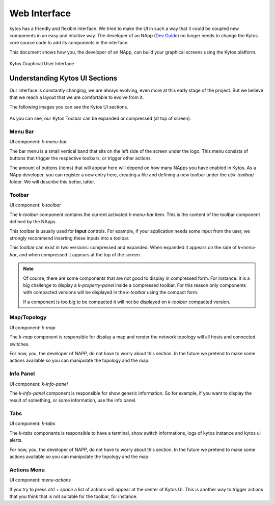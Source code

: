 *************
Web Interface
*************

kytos has a friendly and flexible interface.  We tried to make the UI in such a
way that it could be coupled new components in an easy and intuitive way.
The developer of an NApp (`Dev Guide
<https://docs.kytos.io/kytos/developer/>`_) no longer needs to change the
Kytos core source code to add its components in the interface.

This document shows how you, the developer of an NApp, can build your graphical
screens using the Kytos platform.

.. figure:: kytos-ui.png
   :alt: Kytos Graphical User Interface
   :align: center

   Kytos Graphical User Interface

Understanding Kytos UI Sections
*******************************

Our interface is constantly changing, we are always evolving, even more at this
early stage of the project. But we believe that we reach a layout that we are
comfortable to evolve from it.

The following images you can see the Kytos UI sections.

.. figure:: kytos-ui-parts.png
   :alt: Kytos Graphical User Interface
   :align: center

As you can see, our Kytos Toolbar can be expanded or compressed (at top of
screen).

Menu Bar
========
UI component: `k-menu-bar`

The bar menu is a small vertical band that sits on the left side of the screen
under the logo. This menu consists of buttons that trigger the respective
toolbars, or trigger other actions.

The amount of buttons (items) that will appear here will depend on how many
NApps you have enabled in Kytos. As a NApp developer, you can register a new
entry here, creating a file and defining a new toolbar under the
`ui/k-toolbar/` folder. We will describe this better, latter.


Toolbar
=======
UI component: `k-toolbar`

The `k-toolbar` component contains the current activated `k-menu-bar` item.
This is the content of the toolbar component defined by the NApps.

This toolbar is usually used for **input** controls. For example, if your
application needs some input from the user, we strongly recommend inserting
these inputs into a toolbar.

This toolbar can exist in two versions: compressed and expanded. When expanded
it appears on the side of `k-menu-bar`, and when compressed it appears at the
top of the screen.


.. note::

    Of course, there are some components that are not good to display in
    compressed form. For instance: it is a big challenge to display a
    `k-property-panel` inside a compressed toolbar. For this reason only
    components with compacted versions will be displayed in the `k-toolbar`
    using the compact form.

    If a component is too big to be compacted it will not be displayed on
    `k-toolbar` compacted version. 


Map/Topology
============
UI component: `k-map`

The `k-map` component is responsible for display a map and render the network
topology will all hosts and connected switches.

For now, you, the developer of NAPP, do not have to worry about this section.
In the future we pretend to make some actions available so you can manipulate
the topology and the map.


Info Panel
==========
UI component: `k-info-panel`

The `k-info-panel` component is responsible for show generic information. So
for example, if you want to display the result of something, or some
information, use the info panel.


Tabs
====
UI component: `k-tabs`

The `k-tabs` components is responsible to have a terminal, show switch
informations, logs of kytos instance and kytos ui alerts.

For now, you, the developer of NAPP, do not have to worry about this section.
In the future we pretend to make some actions available so you can manipulate
the topology and the map.


Actions Menu
============
UI component: `menu-actions`

If you try to press `ctrl + space` a list of actions will appear at the center
of Kytos UI. This is another way to trigger actions that you think that is not
suitable for the toolbar, for instance.

